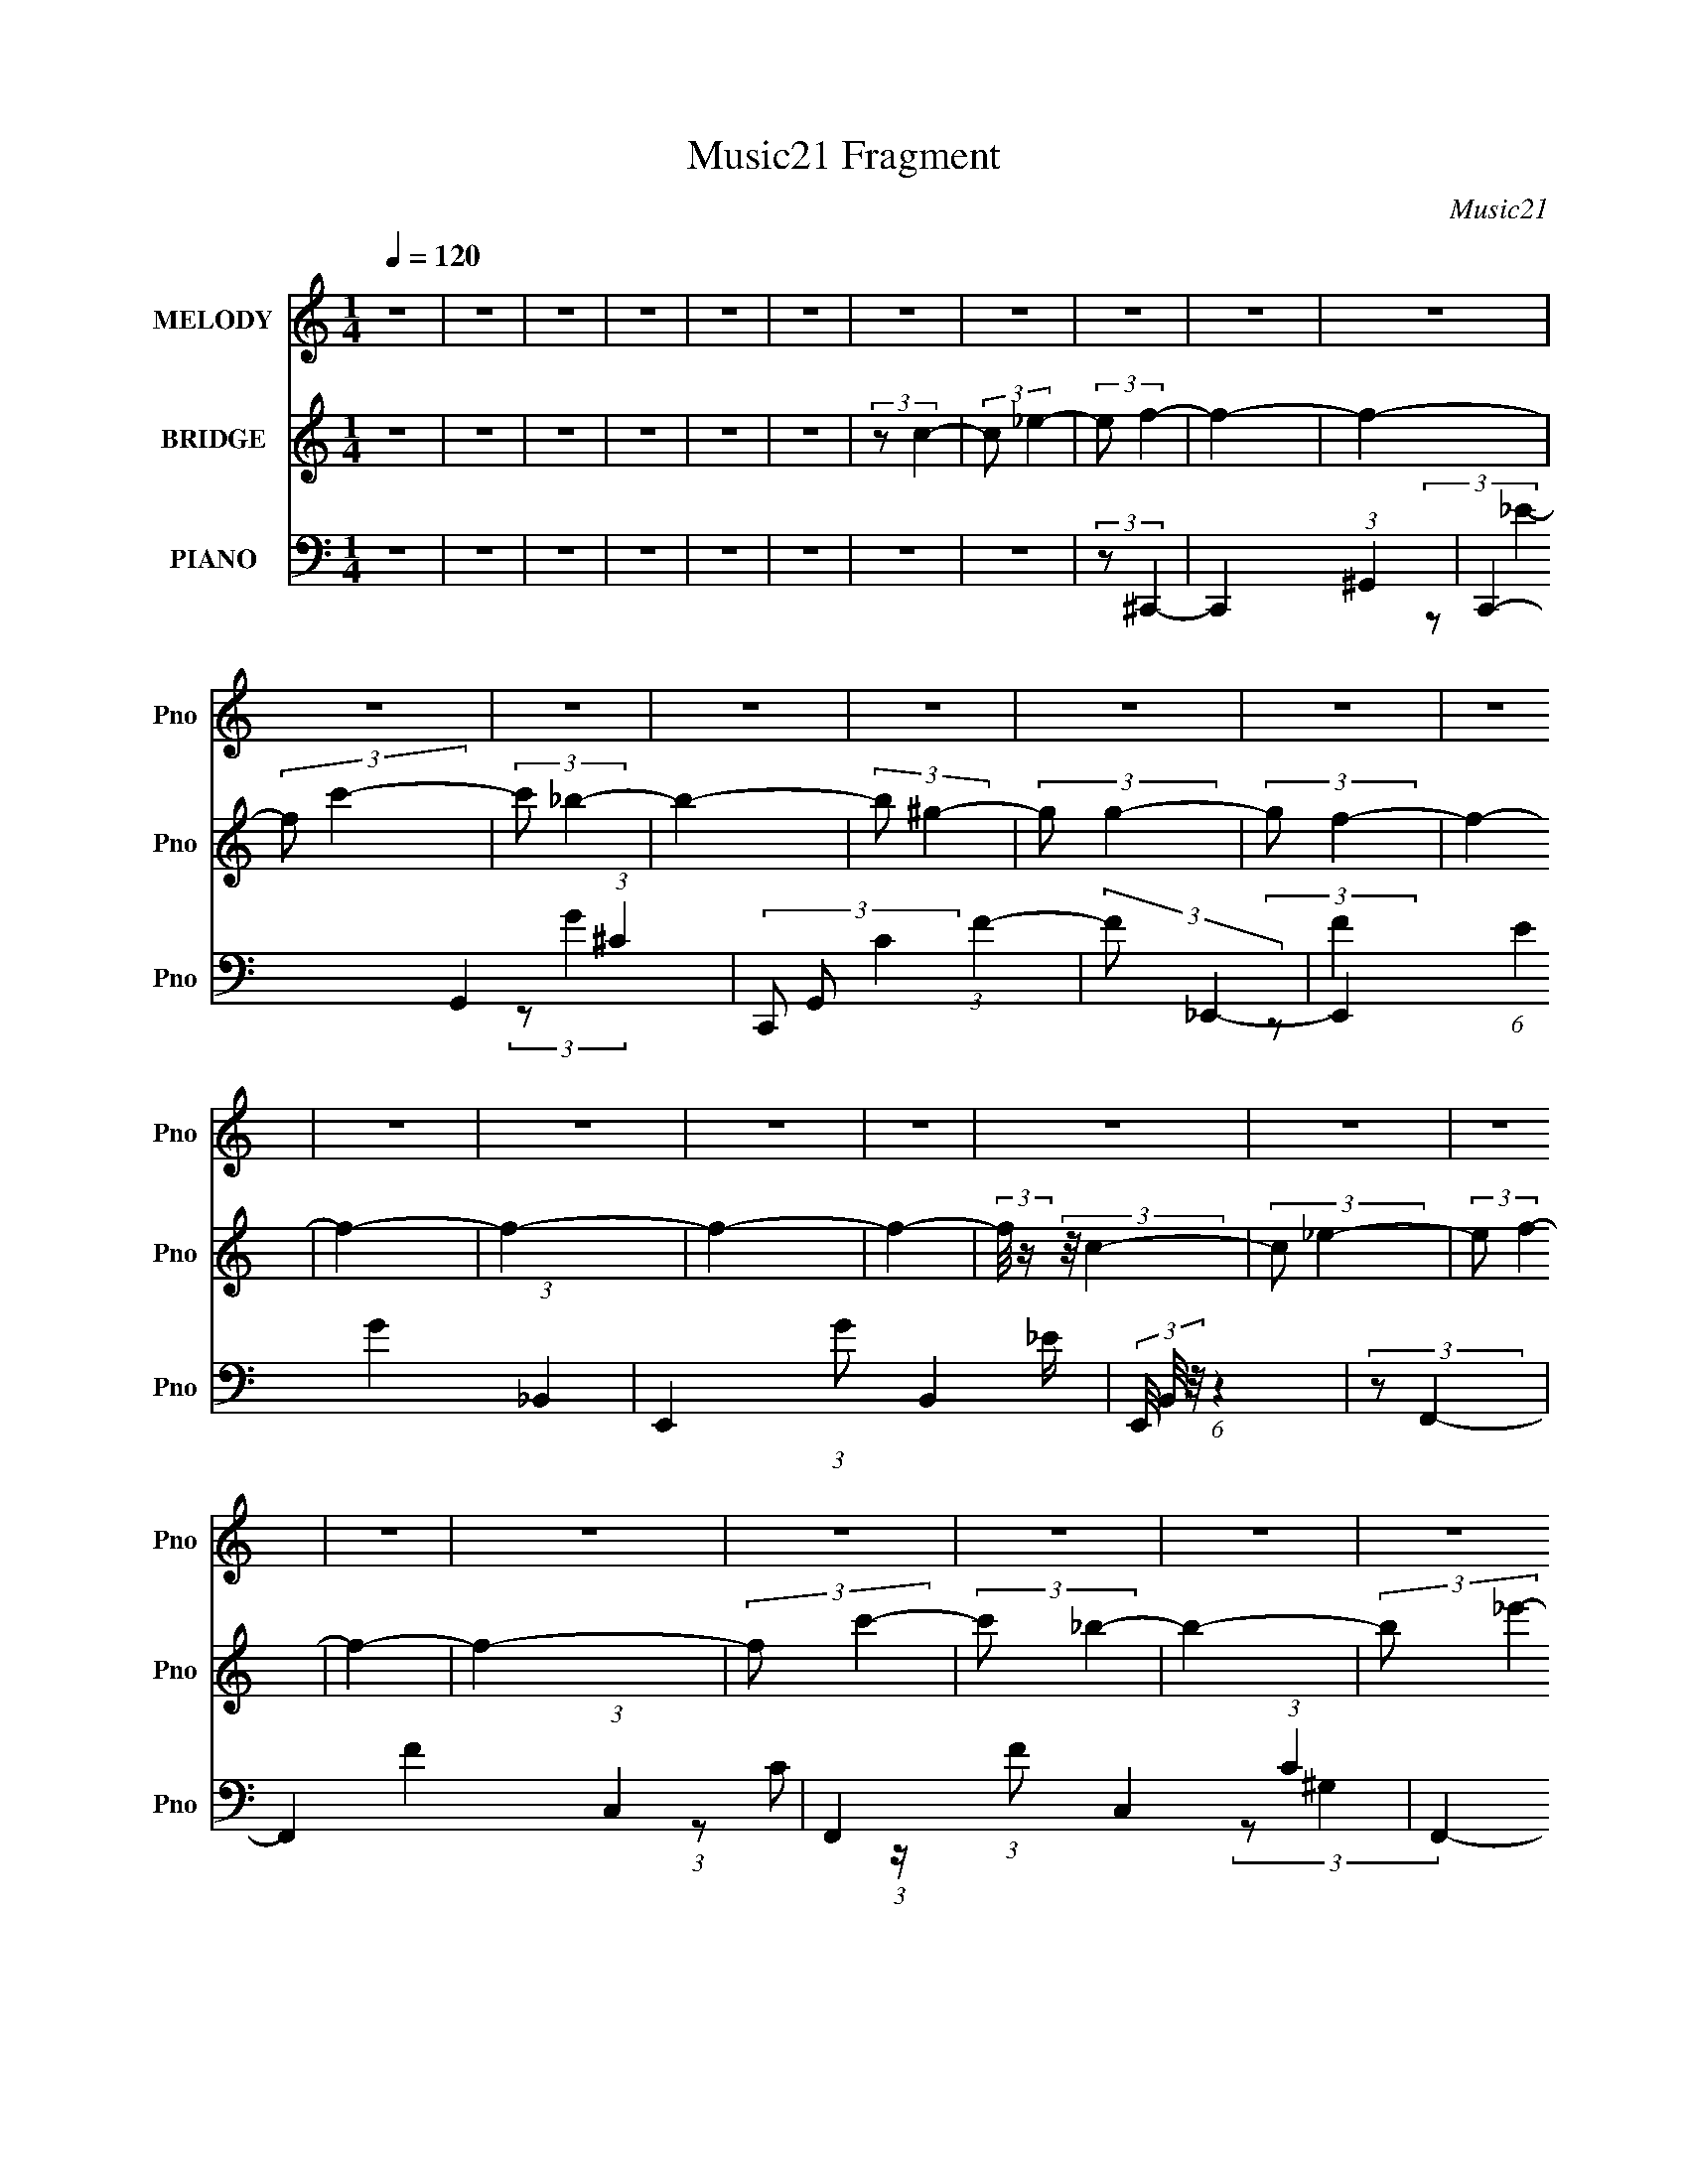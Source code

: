 X:1
T:Music21 Fragment
C:Music21
%%score 1 ( 2 3 4 ) ( 5 6 7 )
L:1/4
Q:1/4=120
M:1/4
I:linebreak $
K:none
V:1 treble nm="MELODY" snm="Pno"
V:2 treble nm="BRIDGE" snm="Pno"
V:3 treble 
V:4 treble 
V:5 bass nm="PIANO" snm="Pno"
V:6 bass 
L:1/8
V:7 bass 
V:1
 z | z | z | z | z | z | z | z | z | z | z | z | z | z | z | z | z | z | z | z | z | z | z | z | %24
 z | z | z | z | z | z | z | z | z | z | z | z | z | z | z | z | z | z | z | z | z | z | z | z | %48
 z | z | z | z | z | z | z | z | z | z | z | z | z | z | z | z | z | z | z | z | z | z | z | z | %72
 (3:2:2z/ F- | F- | (3:2:2F/8 z/4 (3:2:2z/8 C- | C- | (3:2:2C/ ^G- | (12:7:2G G | F/ (3:2:1_E- | %79
 (3:2:2E/ C | (3:2:2_E F- | (3:2:2F/ F- | (3:2:2F/ _E | (3:2:2F G- | (3:2:2G/ F- | F- | F- | %87
 (12:7:2F z/ | (3:2:2z/ _B,- | B,- | (3:2:2B,/8 z/4 (3:2:2z/8 F,- | (6:5:2F, z/4 | (3:2:2z/ ^G,- | %93
 (3:2:2G,/ _B, | C/ (3:2:1_E- | (6:5:2E z/4 | (3:2:2z/ F- | (3:2:2F/8 z/4 (3:2:2z/8 _B,- | %98
 (3:2:2B,/8 z/4 (3:2:2z/8 _B,/ (3:2:1z/ | C/ (3:2:1D- | (3:2:2D/ C- | C- | C- | C- | %104
 (3:2:2C/8 z/4 (3:2:2z/8 F- | F- | (3:2:2F/ C- | C- | (3:2:2C/ ^G- | (3:2:2G/ G | F/ (3:2:1_E- | %111
 (3E/C/ z/ | _E/ (3:2:1F- | (3:2:2F/8 z/4 (3:2:2z/8 F- | (3:2:2F/ _E- | (3:2:2E/ ^G, | %116
 _B,/ (3:2:1C- | (3:2:2C/ _B,- | B,- | B,- | (3:2:2B,/ _B,- | B,- | (3:2:2B,/ F,- | F,- | %124
 (3:2:2F,/ ^G,- | (3:2:2G,/ _B, | C/ (3:2:1_E- | (3:2:2E/ C | _E/ (3:2:1_B,- | %129
 (3:2:2B,/8 z/4 (3:2:2z/8 _B,/ (3:2:1z/ | C/ (3:2:1F,- | (3:2:2F,/ G, | ^G,/ (3:2:1F,- | F,- | %134
 F,- | F,- | (3:2:2F,/8 z/4 (3:2:2z/8 F- | (3:2:2F/ c- | (3:2:2c/8 z/4 (3:2:2z/8 c- | (3c/_B/ z/ | %140
 (3:2:2c _B- | B- | B- | (3:2:2B/ F- | (3:2:2F/ z/4 ^G/- | G- | F/ (3:2:2G/4 _E- | (3:2:2E/ C | %148
 (3:2:2_E F- | F- | F- | F- | (3:2:2F/8 z/4 (3:2:2z/8 F- | (3:2:2F/ _B- | %154
 (3:2:2B/8 z/4 (3:2:2z/8 _B- | (3:2:2B/8 z/4 (3:2:2z/8 F- | (3:2:2F/ ^G- | (3G/G/ z/ | %158
 F/ (3:2:1_E- | (3:2:2E/ F- | (3:2:2F/ _E- | (3:2:2E/ _B,- | %162
 (3:2:2B,/8 z/4 (3:2:2z/8 _B,/ (3:2:1z/ | (3:2:2C/ D- | (3:2:2D/ C- | C- | C- | (6:5:2C z/4 | %168
 (3:2:2z/ F- | (3:2:2F/ c- | (3:2:2c/8 z/4 (3:2:2z/8 c- | (3c/_B/ z/ | c/ (3:2:1_B- | B- | B- | %175
 (3:2:2B/ F- | (3:2:2F/ ^G- | G- | (6:5:2G z/4 | (3:2:2z/ F- | (3:2:2F/ _B- | B- | B- | %183
 (3:2:2B/ z | (3:2:2z/ _E- | (3:2:2E/ F- | (3:2:2F/ _E- | (3:2:2E/ C- | (12:7:2C _B- | %189
 (6:5:2B z/4 | ^G/ (3:2:1_B- | (3:2:2B/ c- | (3:2:2c/ _E- | (3:2:2E/8 z/4 (3:2:2z/8 C- | %194
 (3C/_E/ z/ | F/ (3:2:1G- | (3:2:2G/ F- | F- | F- | F- | (3:2:2F/ z | z | z | z | z | z | z | z | %208
 z | z | z | z | z | z | z | z | z | z | z | z | z | z | z | z | z | z | z | z | z | z | z | z | %232
 z | z | z | z | z | z | z | z | z | z | z | z | z | z | z | z | z | z | z | z | z | z | z | z | %256
 z | z | z | z | z | z | z | z | (3:2:2z/ F- | F- | (3:2:2F/8 z/4 (3:2:2z/8 C- | C- | %268
 (3:2:2C/ ^G- | (12:7:2G G | F/ (3:2:1_E- | (3:2:2E/ C | (3:2:2_E F- | (3:2:2F/ F- | (3:2:2F/ _E | %275
 (3:2:2F G- | (3:2:2G/ F- | F- | F- | (12:7:2F z/ | (3:2:2z/ _B,- | B,- | %282
 (3:2:2B,/8 z/4 (3:2:2z/8 F,- | (6:5:2F, z/4 | (3:2:2z/ ^G,- | (3:2:2G,/ _B, | C/ (3:2:1_E- | %287
 (6:5:2E z/4 | (3:2:2z/ F- | (3:2:2F/8 z/4 (3:2:2z/8 _B,- | %290
 (3:2:2B,/8 z/4 (3:2:2z/8 _B,/ (3:2:1z/ | C/ (3:2:1D- | (3:2:2D/ C- | C- | C- | C- | %296
 (3:2:2C/8 z/4 (3:2:2z/8 F- | F- | (3:2:2F/ C- | C- | (3:2:2C/ ^G- | (3:2:2G/ G | F/ (3:2:1_E- | %303
 (3E/C/ z/ | _E/ (3:2:1F- | (3:2:2F/8 z/4 (3:2:2z/8 F- | (3:2:2F/ _E- | (3:2:2E/ ^G, | %308
 _B,/ (3:2:1C- | (3:2:2C/ _B,- | B,- | B,- | (3:2:2B,/ _B,- | B,- | (3:2:2B,/ F,- | F,- | %316
 (3:2:2F,/ ^G,- | (3:2:2G,/ _B, | C/ (3:2:1_E- | (3:2:2E/ C | _E/ (3:2:1_B,- | %321
 (3:2:2B,/8 z/4 (3:2:2z/8 _B,/ (3:2:1z/ | C/ (3:2:1F,- | (3:2:2F,/ G, | ^G,/ (3:2:1F,- | F,- | %326
 F,- | F,- | (3:2:2F,/8 z/4 (3:2:2z/8 F- | (3:2:2F/ c- | (3:2:2c/8 z/4 (3:2:2z/8 c- | (3c/_B/ z/ | %332
 (3:2:2c _B- | B- | B- | (3:2:2B/ F- | (3:2:2F/ G- | G- | F/ (3:2:2G/8 _E- | (3:2:2E/ C | %340
 (3:2:2_E F- | F- | F- | F- | (3:2:2F/8 z/4 (3:2:2z/8 F- | (3:2:2F/ _B- | %346
 (3:2:2B/8 z/4 (3:2:2z/8 _B- | (3:2:2B/8 z/4 (3:2:2z/8 F- | (3:2:2F/ ^G- | (3G/G/ z/ | %350
 F/ (3:2:1_E- | (3:2:2E/ F- | (3:2:2F/ _E- | (3:2:2E/ _B,- | %354
 (3:2:2B,/8 z/4 (3:2:2z/8 _B,/ (3:2:1z/ | (3:2:2C/ D- | (3:2:2D/ C- | C- | C- | (6:5:2C z/4 | %360
 (3:2:2z/ F- | (3:2:2F/ c- | (3:2:2c/8 z/4 (3:2:2z/8 c- | (3c/_B/ z/ | c/ (3:2:1_B- | B- | B- | %367
 (3:2:2B/ F- | (3:2:2F/ ^G- | G- | (6:5:2G z/4 | (3:2:2z/ F- | (3:2:2F/ _B- | B- | B- | %375
 (3:2:2B/ z | (3:2:2z/ _E- | (3:2:2E/ F- | (3:2:2F/ _E- | (3:2:2E/ C- | (12:7:2C _B- | %381
 (6:5:2B z/4 | ^G/ (3:2:1_B- | (3:2:2B/ c- | (3:2:2c/ _E- | (3:2:2E/8 z/4 (3:2:2z/8 C- | %386
 (3C/_E/ z/ | F/ (3:2:1G- | (3:2:2G/ F- | F- | F- | F- | (3:2:2F/ F- | (3:2:2F/ c- | %394
 (3:2:2c/8 z/4 (3:2:2z/8 c- | (3c/_B/ z/ | (3:2:2c _B- | B- | B- | (3:2:2B/ F- | (3:2:2F/ G- | G- | %402
 F/ (3:2:2G/8 _E- | (3:2:2E/ C | (3:2:2_E F- | F- | F- | F- | (3:2:2F/8 z/4 (3:2:2z/8 F- | %409
 (3:2:2F/ _B- | (3:2:2B/8 z/4 (3:2:2z/8 _B- | (3:2:2B/8 z/4 (3:2:2z/8 F- | (3:2:2F/ ^G- | %413
 (3G/G/ z/ | F/ (3:2:1_E- | (3:2:2E/ F- | (3:2:2F/ _E- | (3:2:2E/ _B,- | %418
 (3:2:2B,/8 z/4 (3:2:2z/8 _B,/ (3:2:1z/ | (3:2:2C/ D- | (3:2:2D/ C- | C- | C- | (6:5:2C z/4 | %424
 (3:2:2z/ F- | (3:2:2F/ c- | (3:2:2c/8 z/4 (3:2:2z/8 c- | (3c/_B/ z/ | c/ (3:2:1_B- | B- | B- | %431
 (3:2:2B/ F- | (3:2:2F/ ^G- | G- | (6:5:2G z/4 | (3:2:2z/ F- | (3:2:2F/ _B- | B- | B- | %439
 (3:2:2B/ z | (3:2:2z/ _E- | (3:2:2E/ F- | (3:2:2F/ _E- | (3:2:2E/ C- | (12:7:2C _B- | %445
 (6:5:2B z/4 | ^G/ (3:2:1_B- | (3:2:2B/ c- | (3:2:2c/ _E- | (3:2:2E/8 z/4 (3:2:2z/8 C- | %450
 (3C/_E/ z/ | F/ (3:2:1G- | (3:2:2G/ F- | F- | F- | F- | (3:2:2F/ _E- | (3:2:2E/ F- | %458
 (3:2:2F/ _E- | (3:2:2E/ C- | (12:7:2C _B- | (6:5:2B z/4 | ^G/ (3:2:1_B- | (3:2:2B/ c- | %464
 (3:2:2c/ _E- | E- | E- | (3:2:2E/ z | z | z | z | z/ _E/- | E/F/- | (6:5:1F G/4- | G- | G- | %476
 F- G/4 | F- | F- | F- | F- | F- | F- | F- | F/4 z3/4 |] %485
V:2
 z | z | z | z | z | z | (3:2:2z/ c- | (3:2:2c/ _e- | (3:2:2e/ f- | f- | f- | (3:2:2f/ c'- | %12
 (3:2:2c'/ _b- | b- | (3:2:2b/ ^g- | (3:2:2g/ g- | (3:2:2g/ f- | f- | f- | f- | f- | f- | %22
 (3:2:2f/8 z/4 (3:2:2z/8 c- | (3:2:2c/ _e- | (3:2:2e/ f- | f- | f- | (3:2:2f/ c'- | (3:2:2c'/ _b- | %29
 b- | (3:2:2b/ _e'- | (3:2:2e'/ _b- | (3:2:2b/ c'- | c'- | c'- | c'- | c'- | c'- | %38
 (3:2:2c'/8 z/4 (3:2:2z/8 c- | (3:2:2c/ _e- | (3:2:2e/ f- | f- | f- | f- | (12:7:2f _b- | b- | %46
 (3:2:2b/ ^g- | (3:2:2g/ g- | (3:2:2g/ f- | f- | f- | f- | f- | f- | (3:2:2f/8 z/4 (3:2:2z/8 c | %55
 f | ^g/ z/ | c'- | c'- | c'- | (3:2:2c'/ _b- | b- | b- | (3b/^g/ z/ | g/ z/ | f- | f- | f- | f- | %69
 (3:2:2f/ c- | (3:2:2c/ _B- | (3:2:2B/ ^G- | (3:2:2G/ F- | F- | F- | F- | (3:2:2F/8 z/4 z3/4 | z | %78
 z | z | z | z | z | z | z | z | (3:2:2z/ f- | (12:7:2f c- | (3:2:2c/ _B- | B- | B- | B- | %92
 (3:2:2B/8 z/4 (3:2:2z/8 _e- | e- | (3:2:2e/ c- | c- | (3:2:2c/8 z/4 (3:2:2z/8 _B- | B- | B- | B- | %100
 (3:2:2B/ c- | c | (3:2:2[f_e]/ c- | (12:7:2c _e- | (3:2:2e/ f- | f- | f- | (6:5:2f z/4 | z | z | %110
 z | z | z | z | z | z | z | (3:2:2z/ _E | (3:2:2F z/ | (3:2:2E/ F | (3:2:2^G z/ | B- | B- | %123
 (3:2:2B z/ | z | z | z | z | z | z | z | z | z | z | (3:2:2c z/ | c/ z/ | f- | f- | f- | f | %140
 (3:2:2z/ [^cf]- | [cf]- | [cf]- | [cf]- | (3:2:1[cf]/f/4 (6:5:1z/ | g- | %146
 (3:2:2g/8 z/4 (3:2:2z/8 [_eg]- | [eg]- | (3:2:2[eg]/8 z/4 (3:2:2z/8 [f^g]- | [fg]- (3:2:1^G- | %150
 [fg]- (12:7:2G G | (24:13:1[fgF]2 | (3:2:2E/ F- | F- | F- | F- | (12:7:2F [f^g]- | [fg]- | [fg]- | %159
 (6:5:2[fg] z/4 | (3:2:2z/ [df]- | [df]- | (3:2:2[df]/ _B | c/ z/ | (3:2:2d/ c- | (3:2:2c/ c | %166
 _B/ z/ | (3:2:2_B z/ | (3:2:2_e z/ | f- | f- | f- | (3:2:2f/ [^cf]- | [cf]- | [cf]- | [cf]- | %176
 (3:2:1[cf]/ f/4 (6:5:1z/ | g- | g- | (6:5:2g z/4 | (3:2:2z/ [g_b]- | [gb]- | [gb]- | %183
 (3:2:2[gb]/ ^g | f/ z/ | e- | e- | e- | (3:2:1e/ (3:2:1^c- | c- f- | c- f- | (6:5:1c f- | %192
 (3:2:2f/ _e- | e- | (3:2:2e/ c- | (12:7:2c _e- | (3:2:2e/ f- | f- | f- | f- | (3:2:1[fc]/ c/6 z/ | %201
 (3:2:2c/ c | _B/ z/ | (3:2:2c/ ^G | _B/ z/ | c- | c- (3:2:1C- | (3c/ C/ [_B,^G]/- (3:2:1[B,G]/ | %208
 (3:2:2[^G,c] z/ | C- | (3:2:1f/ C- (3:2:1f- | C- (6:5:2f _B- | C- (3:2:2B/ c- | C3/4 c- | %214
 c- _E3/4- | c- E | (3C/ c/8 _B,- | (6:5:1[B,c]4 | ^G/ z/ | F/ z/ | F/ z/ | B- | %222
 (3:2:1[B_B,]/ (3:2:1F | [G,^G]/ z/ | (3:2:1[B,_E]/ _E/6 z/ | [CF]- | [CF]- | [CF]- | [CF]- | %229
 [CF]- | (12:7:2[CF] c- | (12:7:2c _e- | (3:2:2e/ f- | f- | (3:2:2f/ c'- | c'- | (3:2:2c'/ _b- | %237
 (3:2:2b/ ^g- | (3:2:2g/ f | (3:2:2[gf]/ _e- | (3:2:2e/ c- | c- | c- | c- | c- | (6:5:2c z/4 | %246
 (3:2:2z/ c- | (3:2:2c/ _e- | (3:2:2e/ f- | f- | (3:2:2f/ c'- | c'- | (3:2:2c'/ _b- | b- | b- | %255
 (3:2:2b/ ^g | g/ z/ | f- | f- | f- | f- | f- (3:2:1C- | f- (3:2:2C/ _B,- | %263
 (6:5:2f B,/ (3:2:1^G,- | (3:2:2G,/ F,- | F,- | F,- | (12:7:2F, z/ | z | z | z | z | z | z | z | %275
 z | z | z | (3:2:2z/ f- | (12:7:2f c- | (3:2:2c/ _B- | B- | B- | B- | %284
 (3:2:2B/8 z/4 (3:2:2z/8 _e- | e- | (3:2:2e/ c- | c- | (3:2:2c/8 z/4 (3:2:2z/8 _B- | B- | B- | B- | %292
 (3:2:2B/ c- | c | (3:2:2[f_e]/ c- | (12:7:2c _e- | (3:2:2e/ f- | f- | f- | (6:5:2f z/4 | z | z | %302
 z | z | z | z | z | z | z | (3:2:2z/ _E | (3:2:2F z/ | (3:2:2E/ F | (3:2:2^G z/ | B- | B- | %315
 (3:2:2B z/ | z | z | z | z | z | z | z | z | z | z | (3:2:2c z/ | c/ z/ | f- | f- | f- | f | %332
 (3:2:2z/ [^cf]- | [cf]- | [cf]- | [cf]- | (3:2:1[cf]/f/4 (6:5:1z/ | g- | %338
 (3:2:2g/8 z/4 (3:2:2z/8 [_eg]- | [eg]- | (3:2:2[eg]/8 z/4 (3:2:2z/8 [f^g]- | [fg]- (3:2:1^G- | %342
 [fg]- (12:7:2G G | (24:13:1[fgF]2 | (3:2:2E/ F- | F- | F- | F- | (12:7:2F [f^g]- | [fg]- | [fg]- | %351
 (6:5:2[fg] z/4 | (3:2:2z/ [df]- | [df]- | (3:2:2[df]/ _B | c/ z/ | (3:2:2d/ c- | (3:2:2c/ c | %358
 _B/ z/ | (3:2:2_B z/ | (3:2:2_e z/ | f- | f- | f- | (3:2:2f/ [^cf]- | [cf]- | [cf]- | [cf]- | %368
 (3:2:1[cf]/ f/4 (6:5:1z/ | g- | g- | (6:5:2g z/4 | (3:2:2z/ [g_b]- | [gb]- | [gb]- | %375
 (3:2:2[gb]/ ^g | f/ z/ | e- | e- | e- | (3:2:1e/ (3:2:1^c- | c- f- | c- f- | (6:5:1c f- | %384
 (3:2:2f/ _e- | e- | (3:2:2e/ c- | (12:7:2c _e- | (3:2:2e/ f- | (6:5:2f z/4 | (3:2:2c z/ | c/ z/ | %392
 f- | f- | f- | f | (3:2:2z/ [^cf]- | [cf]- | [cf]- | [cf]- | (3:2:1[cf]/f/4 (6:5:1z/ | g- | %402
 (3:2:2g/8 z/4 (3:2:2z/8 [_eg]- | [eg]- | (3:2:2[eg]/8 z/4 (3:2:2z/8 [f^g]- | [fg]- (3:2:1^G- | %406
 [fg]- (12:7:2G G | (24:13:1[fgF]2 | (3:2:2E/ F- | F- | F- | F- | (12:7:2F [f^g]- | [fg]- | [fg]- | %415
 (6:5:2[fg] z/4 | (3:2:2z/ [df]- | [df]- | (3:2:2[df]/ _B | c/ z/ | (3:2:2d/ c- | (3:2:2c/ c | %422
 _B/ z/ | (3:2:2_B z/ | (3:2:2_e z/ | f- | f- | f- | (3:2:2f/ [^cf]- | [cf]- | [cf]- | [cf]- | %432
 (3:2:1[cf]/ f/4 (6:5:1z/ | g- | g- | (6:5:2g z/4 | (3:2:2z/ [g_b]- | [gb]- | [gb]- | %439
 (3:2:2[gb]/ ^g | f/ z/ | e- | e- | e- | (3:2:1e/ (3:2:1^c- | c- f- | c- f- | (6:5:1c f- | %448
 (3:2:2f/ _e- | e- | (3:2:2e/ c- | (12:7:2c _e- | (3:2:2e/ f- | f- | f- | f- | (3:2:2f/ _e- | e- | %458
 e- | e- | (3:2:1e/ (3:2:1^c- | c- f- | c- f- | (6:5:1c f- | (3:2:2f/ _e- | e- | (3:2:2e/ c- | %467
 (12:7:2c _e- | (3:2:2e/ f- | f- | f- | f- | (3:2:2f/ z |] %473
V:3
 x | x | x | x | x | x | x | x | x | x | x | x | x | x | x | x | x | x | x | x | x | x | x | x | %24
 x | x | x | x | x | x | x | x | x | x | x | x | x | x | x | x | x | x | x | x | x5/4 | x | x | x | %48
 x | x | x | x | x | x | x | x | (3:2:2z/ c'- | x | x | x | x | x | x | x | (3:2:2z/ f- | x | x | %67
 x | x | x | x | x | x | x | x | x | x | x | x | x | x | x | x | x | x | x | x | x5/4 | x | x | x | %91
 x | x | x | x | x | x | x | x | x | x | x | x | x5/4 | x | x | x | x | x | x | x | x | x | x | x | %115
 x | x | x | (3:2:2z/ _E- | x | (3:2:2z/ _B- | x | x | x | x | x | x | x | x | x | x | x | x | x | %134
 (3:2:2z/ _B | (3:2:2z/ _e | x | x | x | x | x | x | x | x | (3:2:2z/ ^g- | x | x | x | x | x5/3 | %150
 x9/4 | (3:2:2z/ _E- x/12 | x | x | x | x | x5/4 | x | x | x | x | x | x | (3:2:2z/ d- | x | x | %166
 (3:2:2z/ c | (3:2:2z/ c | (3:2:2z/ f- | x | x | x | x | x | x | x | (3:2:2z/ ^g- | x | x | x | x | %181
 x | x | x | (3:2:2z/ _e- | x | x | x | (3:2:2z/ f- | x2 | x2 | x11/6 | x | x | x | x5/4 | x | x | %198
 x | x | (3z/ f/ z/ | x | (3:2:2z/ c- | x | (3:2:2z/ c- | x | x5/3 | x4/3 | (3:2:2z/ [_B,f] | %209
 (3^G/G/ z/ | x2 | x5/2 | x2 | x7/4 | x7/4 | x2 | x13/12 | (3:2:2z/ _B x7/3 | (3:2:2z/ _E | %219
 (3z/ ^G/ z/ | (3:2:2z/ _B- | x | z/4 ^G,3/4- | (3:2:2z/ _B,- | (3:2:2z/ [CF]- | x | x | x | x | %229
 x | x5/4 | x5/4 | x | x | x | x | x | x | x | x | x | x | x | x | x | x | x | x | x | x | x | x | %252
 x | x | x | x | (3:2:2z/ f- | x | x | x | x | x5/3 | x2 | x11/6 | x | x | x | x | x | x | x | x | %272
 x | x | x | x | x | x | x | x5/4 | x | x | x | x | x | x | x | x | x | x | x | x | x | x | x | %295
 x5/4 | x | x | x | x | x | x | x | x | x | x | x | x | x | x | (3:2:2z/ _E- | x | (3:2:2z/ _B- | %313
 x | x | x | x | x | x | x | x | x | x | x | x | x | (3:2:2z/ _B | (3:2:2z/ _e | x | x | x | x | %332
 x | x | x | x | (3:2:2z/ ^g- | x | x | x | x | x5/3 | x9/4 | (3:2:2z/ _E- x/12 | x | x | x | x | %348
 x5/4 | x | x | x | x | x | x | (3:2:2z/ d- | x | x | (3:2:2z/ c | (3:2:2z/ c | (3:2:2z/ f- | x | %362
 x | x | x | x | x | x | (3:2:2z/ ^g- | x | x | x | x | x | x | x | (3:2:2z/ _e- | x | x | x | %380
 (3:2:2z/ f- | x2 | x2 | x11/6 | x | x | x | x5/4 | x | x | (3:2:2z/ _B | (3:2:2z/ _e | x | x | x | %395
 x | x | x | x | x | (3:2:2z/ ^g- | x | x | x | x | x5/3 | x9/4 | (3:2:2z/ _E- x/12 | x | x | x | %411
 x | x5/4 | x | x | x | x | x | x | (3:2:2z/ d- | x | x | (3:2:2z/ c | (3:2:2z/ c | (3:2:2z/ f- | %425
 x | x | x | x | x | x | x | (3:2:2z/ ^g- | x | x | x | x | x | x | x | (3:2:2z/ _e- | x | x | x | %444
 (3:2:2z/ f- | x2 | x2 | x11/6 | x | x | x | x5/4 | x | x | x | x | x | x | x | x | (3:2:2z/ f- | %461
 x2 | x2 | x11/6 | x | x | x | x5/4 | x | x | x | x | x |] %473
V:4
 x | x | x | x | x | x | x | x | x | x | x | x | x | x | x | x | x | x | x | x | x | x | x | x | %24
 x | x | x | x | x | x | x | x | x | x | x | x | x | x | x | x | x | x | x | x | x5/4 | x | x | x | %48
 x | x | x | x | x | x | x | x | x | x | x | x | x | x | x | x | x | x | x | x | x | x | x | x | %72
 x | x | x | x | x | x | x | x | x | x | x | x | x | x | x | x5/4 | x | x | x | x | x | x | x | x | %96
 x | x | x | x | x | x | x | x5/4 | x | x | x | x | x | x | x | x | x | x | x | x | x | x | x | x | %120
 x | x | x | x | x | x | x | x | x | x | x | x | x | x | x | x | x | x | x | x | x | x | x | x | %144
 x | x | x | x | x | x5/3 | x9/4 | x13/12 | x | x | x | x | x5/4 | x | x | x | x | x | x | x | x | %165
 x | x | x | x | x | x | x | x | x | x | x | x | x | x | x | x | x | x | x | x | x | x | x | x | %189
 x2 | x2 | x11/6 | x | x | x | x5/4 | x | x | x | x | x | x | x | x | x | x | x5/3 | x4/3 | x | x | %210
 x2 | x5/2 | x2 | x7/4 | x7/4 | x2 | x13/12 | x10/3 | x | x | x | x | x | (3z/ F/ z/ | x | x | x | %227
 x | x | x | x5/4 | x5/4 | x | x | x | x | x | x | x | x | x | x | x | x | x | x | x | x | x | x | %250
 x | x | x | x | x | x | x | x | x | x | x | x5/3 | x2 | x11/6 | x | x | x | x | x | x | x | x | %272
 x | x | x | x | x | x | x | x5/4 | x | x | x | x | x | x | x | x | x | x | x | x | x | x | x | %295
 x5/4 | x | x | x | x | x | x | x | x | x | x | x | x | x | x | x | x | x | x | x | x | x | x | x | %319
 x | x | x | x | x | x | x | x | x | x | x | x | x | x | x | x | x | x | x | x | x | x | x5/3 | %342
 x9/4 | x13/12 | x | x | x | x | x5/4 | x | x | x | x | x | x | x | x | x | x | x | x | x | x | x | %364
 x | x | x | x | x | x | x | x | x | x | x | x | x | x | x | x | x | x2 | x2 | x11/6 | x | x | x | %387
 x5/4 | x | x | x | x | x | x | x | x | x | x | x | x | x | x | x | x | x | x5/3 | x9/4 | x13/12 | %408
 x | x | x | x | x5/4 | x | x | x | x | x | x | x | x | x | x | x | x | x | x | x | x | x | x | x | %432
 x | x | x | x | x | x | x | x | x | x | x | x | x | x2 | x2 | x11/6 | x | x | x | x5/4 | x | x | %454
 x | x | x | x | x | x | x | x2 | x2 | x11/6 | x | x | x | x5/4 | x | x | x | x | x |] %473
V:5
 z | z | z | z | z | z | z | z | (3:2:2z/ ^C,,- | C,,- (3:2:1^G,,- | C,,- G,,- (3:2:1^C- | %11
 (3C,,/ G,,/ C (3:2:1F- | (3:2:2F/ _E,,- | E,,- (6:5:1E G- (3:2:1_B,,- | E,,- (3:2:1G/ B,,- _E/4 | %15
 (3E,,/8 B,,/8 z/8 (6:5:1z | (3:2:2z/ F,,- | F,,- F- (3:2:1C,- | F,,- (3:2:1F/ C,- (3:2:1C- | %19
 F,,- C,- (3:2:2C/ ^G,- | F,,- C,- (3:2:2G,/8 [^G,F]- | F,,- C,- (6:5:1[G,F] | %22
 (24:13:1[F,,^G,-]2 C, | (3:2:2G,/ z | (3:2:1z/ ^C,,/4 (6:5:1z/ | (3:2:2G,/8 C (3:2:1^C,- | %26
 C,- (3:2:1^G,- | (3:2:2[C,^C] G, | (3:2:1[F^C]/ (3:2:1_E,- | E,- G- (3:2:1_B,- | %30
 (3:2:4E, G/ B, _E- | (3:2:2E/ z | (3:2:2z/ F,,- | F,,- C- (3:2:1C,- | %34
 F,,- (3:2:1C/ C,- (3:2:1F,- | F,,- C,- F,- (3:2:1C- | F,,- C,- (3:2:1F, C- (3:2:1F- | %37
 F,,- (3:2:1C,/8 C (3:2:2F F,- | (3:2:2[F,,F,]2 F,/8 | (3:2:1[CC,]/ C,/6 z/ | (3:2:2z/ ^C,- | %41
 [C,^F,^C-]3 | (3:2:1[C^G,]/ ^G,/6 z/ | (3:2:1[F^G,]/ (3:2:2^G,/ z/ | (3:2:1[C^G,]/ ^G,/6 z/ | %45
 (6:5:1[E,_B,]4 | (3:2:2_B, z/ | (3:2:1[G_B,]/ (3:2:2_B,/ z/ | (12:7:1[E_B,] x5/12 | [F,C]3 | %50
 (12:7:1[FC] x5/12 | (3:2:1[GC]/ (3:2:2C/ z/ | [FC] | (48:37:1[F,C]4 | (3C/C/ z/ | %55
 (3:2:1[GC]/ C/6 z/ | (3:2:1[FC]/8 C5/12 z/ | (12:11:1[C,^G,]2 | ^G,/ z/ | (3:2:2^G, z/ | %60
 (3:2:1[C^G,]/8 ^G,5/12 z/ | (48:25:1[E,_B,]4 | (3:2:2_B, z/ | (3:2:1[G_B,]/ _B,/6 z/ | %64
 (3:2:1[E_B,]/ _B,/6 z/ | [F,,C]3 | (3:2:1[FC]/ C/6 z/ | (3:2:1[GC]/ C/6 z/ | (24:13:1[FC]2 | %69
 F,,- (3:2:1C,- | (3:2:2[F,,F,-]2 C,2 | F,- G,- | F,- (3:2:2G, F,,- | F,- F,,- (3:2:1C,- | %74
 (3:2:1F,/ F,,- C,- (3:2:1C- | (6:5:1F,, C,- (12:7:2C F,- | (3:2:1C,/8 F,- (3:2:1F,,- | %77
 F,- F,,- (3:2:1C,- | F,- F,,- C,- (3:2:1F- | (3:2:4F,/ F,,/8 C,/8 F/ C/4 (6:5:1z/ | %80
 (3:2:2z/ [^C,^C]- | [C,C]- (3:2:1^G,- | (3[C,C]/ G,/ [_E,_E]/- (3:2:1[E,E]/- | (3:2:2[E,E]/ _B,- | %84
 (12:7:2B, F,,- | F,,- F- (3:2:1C,- | F,,- (3:2:1F/ C,- (3:2:1^G- | (3F,,/ C,/ G/ (3:2:1G- | %88
 (3:2:1G/ (3:2:1_B,,- | B,,- F- (3:2:1F,- | B,,- (3:2:1F/ F,- (3:2:1^C- | (3:2:4B,,/ F,/ C/8 z | %92
 (3:2:2z/ ^G,,- | G,,- (3:2:1G,/ C- (3:2:1_E,- | (6:5:2G,, C/ E,- ^G,/ | (3:2:2E,/8 z/4 z3/4 | %96
 (3:2:2z/ _B,,- | B,,- (12:7:1B, D- (3:2:1F,- | B,,- (3:2:1D/8 F,- (3:2:1D/ | %99
 (3:2:1[B,,_B,]/ [_B,F,]/6 (12:7:1F,5/7 x/12 | (3:2:2z/ C,- | C,- (6:5:2[CE] G,- | C,- (3:2:2G, G | %103
 (3:2:1[C,C]/8 (3:2:2C7/8 z/ | (3:2:2z/ F,,- | F,,- C- F- (3:2:1C,- | %106
 F,,- (3:2:2C/8 F/ C,- (3:2:1^G- | [F,,C] C, (3:2:1G/ | (3:2:1[FC]2 | (48:25:1[F,,C,-]4 | %110
 [C,-F] C,/4 | (3:2:1[GC]/ (3:2:2C/ z/ | (3:2:2z/ [^C,^C]- | (12:7:2[C,C] ^G,- | (12:7:2G, ^C- | %115
 (12:7:2C z/ | (3:2:2z/ _E,,- | E,,- (6:5:2E _B,,- | (3:2:1[E,,_B,] [_B,B,,]/12 (12:7:1B,,6/7 | %119
 _E/ z/ | (3:2:2z/ _B,,- | B,,- (6:5:2[B,C] F,- | B,,- (3:2:2F, ^C- | (6:5:2B,, C (3:2:1F, | %124
 (3:2:2_B,/ ^G,,- | G,,- [G,C] (3:2:1_E,- | G,,- E,- (3:2:1[^G,C_E]- | %127
 (3:2:2G,,/8 E,/ (3:2:2[G,CE]/8 z | (3:2:2z/ [_B,,^C]- | (12:7:2[B,,C] B,/ F,/ (3:2:1z/4 | %130
 (3:2:2z/ C,- | C,- (12:7:1[CE] | (3:2:1C,/8 x/4 (3:2:1F,,- | F,,- [CF] (3:2:1C,- | %134
 F,,- C,- (3:2:1^G- | (6:5:2F,, C, (3:2:2G C- | (3:2:1C/8 x/4 (3:2:1F,,- | %137
 F,,- (3:2:2C/ F (3:2:1C,- | (24:13:1[F,,C]2 C, | (3:2:2C z/ | ^G | (12:7:1[B,,F,-]4 | %142
 (3:2:1[F,^C] x/3 | (3:2:1[FF,]/ F,/6 z/ | (3:2:2z/ ^C,- | (3:2:1[C,^G,]/ (3:2:2^G,/ z/ | %146
 (3:2:2z/ C,- | [C,G,] | _E/ z/ | (48:25:1[F,C]4 | C/ (3:2:1F/ z/ | C/ z/ | (3:2:2C/ _B,,- | %153
 (12:7:2[B,,F,-]4 C/ | (3:2:1[B,^C]/8 (3:2:1[^CF,-]7/8 F,5/12- F,/4 | ^C/ z/ | (3:2:2^C/ ^C,- | %157
 (48:25:1[C,^G,]4 | (3:2:1[C^G,]/ (3:2:2^G,/ z/ | (3:2:1[F^G,]/ (3:2:2^G,/ z/ | (3:2:2z/ _B,,- | %161
 (12:7:1[B,,F,-]4 | (6:5:2[F,D]2 B,/ | (3:2:2F z/ | (3:2:2z/ C,- | [C,G,-]2 (3:2:1E/ | %166
 [G,C]3/4 (3:2:1G/ | (3:2:1[cE]/8 (3:2:2E7/8 z/ | (3:2:1C/8 x/4 (3:2:1F,,- | [F,,C,-]2 (3:2:1F/ | %170
 [C,F] (3:2:1C/ | F/ z/ | (3:2:2z/ _B,,- | (12:7:2[B,,F,-]4 F | (6:5:2[F,^C]2 B,/8 | (3:2:2_B, z/ | %176
 (3:2:2z/ ^C,- | (12:7:2[C,^G,-]4 F/ | [G,F]3/4 x/4 | (3:2:1[G^G,]/ (3:2:2^G,/ z/ | %180
 (3:2:2z/ _E,,- | (12:11:2[E,,_B,,-]2 E/ | [B,,_E] (3:2:1B,/8 | (3:2:1[G_E]/8 _E5/12 z/ | %184
 (3:2:2z/ C,- | [C,G,-]2 (3:2:1E/ | [G,_E]3/4 x/4 | _E/ z/ | (3:2:2z/ _B,,- | (12:7:2[B,,F,-]4 C/ | %190
 (6:5:1[F,^C]2 | (3:2:2^C z/ | (3:2:2z/ C,- | (48:31:2[C,G,-]4 E/ | %194
 (3:2:1[C_E]/8 (3:2:1[_EG,-]7/8 G,5/12- G,/4 | _E/ z/ | (3:2:1C/8 x/4 (3:2:1F,- | F,- F- (3:2:1C- | %198
 F,- (3F/ C/ ^G/- (3:2:1G/- | (12:7:1F, G- (3:2:1C- | (3:2:2G/ [CF,-]/8 (3:2:1F,7/8- | %201
 F,- F- (3:2:1C- | F,- (3F/ C/ ^G/- (3:2:1G/- | (6:5:2[F,C] G | (3:2:2z/ F,- | F,- (3:2:1C- | %206
 F,- (12:7:2C ^G- | (3F,/ G z/ | (3:2:2z/ ^C,,- | C,,- (12:7:1C F- (3:2:1^G,,- | %210
 C,,- (3:2:1F/ G,,- (3:2:1^G- | (6:5:2C,, G,, (3:2:2G/ ^C- | (3:2:1C/8 x/4 (3:2:1^C,,- | %213
 C,,- [CF]- (3:2:1^G,,- | C,,- (3:2:1[CF]/ G,,- (3:2:1^G- | (3[C,,^C]/ [^CG,,]/ G/ | %216
 (3:2:2z/ _E,,- | E,,- E (3:2:1_B,,- | E,,- B,,- (3:2:1_E- | (6:5:1E,, B,, (3:2:2E/ _B,- | %220
 (12:7:1[B,_E,,-] (3:2:1_E,,5/8- | E,,- G- (3:2:1_B,,- | E,,- (3:2:1G/ B,,- (3:2:1_E | %223
 (3:2:1[E,,_B,]/ [_B,B,,]/6 (3:2:2B,,/4 E/- | (3:2:1E/ (3:2:1F,,- | F,,- [CF]- (3:2:1C,- | %226
 F,,- (3:2:1[CF]/ C, (3:2:1^G- | (3:2:2F,,/8 G/ C/ (3:2:1z/4 | (3:2:2z/ F,,- | F,,- (3:2:2F/ C,- | %230
 [F,,F,] (6:5:1C, | C/ z/ | (3:2:2z/ ^C,- | [C,^G,]2 | ^G,/ z/ | (3:2:1[F^G,]/8 (3:2:2^G,7/8 z/ | %236
 (3:2:1[C^G,]/ ^G,/6 z/ | (48:25:1[E,_B,]4 | _B,3/4 z/4 | (3:2:1[G_B,]/ _B,/6 z/ | _B,/ z/ | %241
 [F,,C,-]3 (3:2:1F/ | (3:2:1[CF]/ [FC,-]/6 C,11/6- C,/4 | (3:2:1[GC]/ (3:2:2C/ z/ | %244
 (3:2:1[FC]/8 C2/3 z/4 | (12:7:2[F,,C,-]4 G | [C,F]3/2 (3:2:1C/ | (3:2:1[GF]/8 (3:2:2F7/8 z/ | %248
 (3:2:2z/ ^C,- | ^G,- C,- | (3:2:2[G,F] C,2 | (12:7:1[G^G,-] ^G,5/12- | [G,F]/4 F/4 z/ | %253
 (6:5:2[E,_B,-]2 G/ | (3:2:1[B,G-] [G-E]/3 | [G_B,]/ (3:2:1G,/8 x5/12 | G/ z/ | (96:79:1[F,,C,-]8 | %258
 (24:17:1[C,^G,]8 | F,3/4 z/4 | (3:2:1[CF-]/8 F11/12- | [FC-]/4 [C-F,]3/4 | C (6:5:1F | z | %264
 (3:2:2z/ F,,- | F,,- (3:2:1C,- | F,,- C,- (3:2:1C- | (6:5:1F,, C,- (12:7:2C F,- | %268
 (3:2:1C,/8 F,- (3:2:1F,,- | F,- F,,- (3:2:1C,- | F,- F,,- C,- (3:2:1F- | %271
 (3:2:4F,/ F,,/8 C,/8 F/ C/4 (6:5:1z/ | (3:2:2z/ [^C,^C]- | [C,C]- (3:2:1^G,- | %274
 (3[C,C]/ G,/ [_E,_E]/- (3:2:1[E,E]/- | (3:2:2[E,E]/ _B,- | (12:7:2B, F,,- | F,,- F- (3:2:1C,- | %278
 F,,- (3:2:1F/ C,- (3:2:1^G- | (3F,,/ C,/ G/ (3:2:1G- | (3:2:1G/ (3:2:1_B,,- | B,,- F- (3:2:1F,- | %282
 B,,- (3:2:1F/ F,- (3:2:1^C- | (3:2:4B,,/ F,/ C/8 z | (3:2:2z/ ^G,,- | %285
 G,,- (3:2:1G,/ C- (3:2:1_E,- | (6:5:2G,, C/ E,- ^G,/ | (3:2:2E,/8 z/4 z3/4 | (3:2:2z/ _B,,- | %289
 B,,- (12:7:1B, D- (3:2:1F,- | B,,- (3:2:1D/8 F,- (3:2:1D/ | %291
 (3:2:1[B,,_B,]/ [_B,F,]/6 (12:7:1F,5/7 x/12 | (3:2:2z/ C,- | C,- (6:5:2[CE] G,- | C,- (3:2:2G, G | %295
 (3:2:1[C,C]/8 (3:2:2C7/8 z/ | (3:2:2z/ F,,- | F,,- C- F- (3:2:1C,- | %298
 F,,- (3:2:2C/8 F/ C,- (3:2:1^G- | [F,,C] C, (3:2:1G/ | (3:2:1[FC]2 | (48:25:1[F,,C,-]4 | %302
 [C,-F] C,/4 | (3:2:1[GC]/ (3:2:2C/ z/ | (3:2:2z/ [^C,^C]- | (12:7:2[C,C] ^G,- | (12:7:2G, ^C- | %307
 (12:7:2C z/ | (3:2:2z/ _E,,- | E,,- (6:5:2E _B,,- | (3:2:1[E,,_B,] [_B,B,,]/12 (12:7:1B,,6/7 | %311
 _E/ z/ | (3:2:2z/ _B,,- | B,,- (6:5:2[B,C] F,- | B,,- (3:2:2F, ^C- | (6:5:2B,, C (3:2:1F, | %316
 (3:2:2_B,/ ^G,,- | G,,- [G,C] (3:2:1_E,- | G,,- E,- (3:2:1[^G,C_E]- | %319
 (3:2:2G,,/8 E,/ (3:2:2[G,CE]/8 z | (3:2:2z/ [_B,,^C]- | (12:7:2[B,,C] B,/ (6:5:1z/ | %322
 (3:2:2z/ C,- | C,- (12:7:1[CE] | (3:2:1C,/8 x/4 (3:2:1F,,- | F,,- [CF] (3:2:1C,- | %326
 F,,- C,- (3:2:1^G- | (6:5:2F,, C, (3:2:2G C- | (3:2:1C/8 x/4 (3:2:1F,,- | %329
 F,,- (3:2:2C/ F (3:2:1C,- | (24:13:1[F,,C]2 C, | (3:2:2C z/ | ^G | (12:7:1[B,,F,-]4 | %334
 (3:2:1[F,^C] x/3 | (3:2:1[FF,]/ F,/6 z/ | (3:2:2z/ ^C,- | (3:2:1[C,^G,]/ (3:2:2^G,/ z/ | %338
 (3:2:2z/ C,- | [C,G,] | _E/ z/ | (48:25:1[F,C]4 | C/ (3:2:1F/ z/ | C/ z/ | (3:2:2C/ _B,,- | %345
 (12:7:2[B,,F,-]4 C/ | (3:2:1[B,^C]/8 (3:2:1[^CF,-]7/8 F,5/12- F,/4 | ^C/ z/ | (3:2:2^C/ ^C,- | %349
 (48:25:1[C,^G,]4 | (3:2:1[C^G,]/ (3:2:2^G,/ z/ | (3:2:1[F^G,]/ (3:2:2^G,/ z/ | (3:2:2z/ _B,,- | %353
 (12:7:1[B,,F,-]4 | (6:5:2[F,D]2 B,/ | (3:2:2F z/ | (3:2:2z/ C,- | [C,G,-]2 (3:2:1E/ | %358
 [G,C]3/4 (3:2:1G/ | (3:2:1[cE]/8 (3:2:2E7/8 z/ | (3:2:1C/8 x/4 (3:2:1F,,- | [F,,C,-]2 (3:2:1F/ | %362
 [C,F] (3:2:1C/ | F/ z/ | (3:2:2z/ _B,,- | (12:7:2[B,,F,-]4 F | (6:5:2[F,^C]2 B,/8 | (3:2:2_B, z/ | %368
 (3:2:2z/ ^C,- | (12:7:2[C,^G,-]4 F/ | [G,F]3/4 x/4 | (3:2:1[G^G,]/ (3:2:2^G,/ z/ | %372
 (3:2:2z/ _E,,- | (12:11:2[E,,_B,,-]2 E/ | [B,,_E] (3:2:1B,/8 | (3:2:1[G_E]/8 _E5/12 z/ | %376
 (3:2:2z/ C,- | [C,G,-]2 (3:2:1E/ | [G,_E]3/4 x/4 | _E/ z/ | (3:2:2z/ _B,,- | (12:7:2[B,,F,-]4 C/ | %382
 (6:5:1[F,^C]2 | (3:2:2^C z/ | (3:2:2z/ C,- | (48:31:2[C,G,-]4 E/ | %386
 (3:2:1[C_E]/8 (3:2:1[_EG,-]7/8 G,5/12- G,/4 | _E/ z/ | (3:2:1C/8 x/4 (3:2:1F,- | F,- F- (3:2:1C- | %390
 F,- (3F/ C/ ^G/- (3:2:1G/- | (12:7:1F, G- (3:2:1C- | (3:2:2G/ [CF,,-]/8 (3:2:1F,,7/8- | %393
 F,,- (3:2:2C/ F (3:2:1C,- | (24:13:1[F,,C]2 C, | (3:2:2C z/ | ^G | (12:7:1[B,,F,-]4 | %398
 (3:2:1[F,^C] x/3 | (3:2:1[FF,]/ F,/6 z/ | (3:2:2z/ ^C,- | (3:2:1[C,^G,]/ (3:2:2^G,/ z/ | %402
 (3:2:2z/ C,- | [C,G,] | _E/ z/ | (48:25:1[F,C]4 | (3:2:1[FC]/ C/6 z/ | (3:2:1[GC]/ (3:2:2C/ z/ | %408
 (3:2:2C/ _B,,- | (12:7:2[B,,F,-]4 C/ | (3:2:1[B,^C]/8 (3:2:1[^CF,-]7/8 F,5/12- F,/4 | ^C/ z/ | %412
 (3:2:2^C/ ^C,- | (48:25:1[C,^G,]4 | (3:2:1[C^G,]/ (3:2:2^G,/ z/ | (3:2:1[F^G,]/ (3:2:2^G,/ z/ | %416
 (3:2:2z/ _B,,- | (12:7:2[B,,F,-]4 D/ | (6:5:2[F,D]2 B,/ | (3:2:2F z/ | (3:2:2z/ C,- | %421
 [C,G,-]2 (3:2:1E/ | [G,C]3/4 (3:2:1G/ | (3:2:1[cE]/8 (3:2:2E7/8 z/ | (3:2:1C/8 x/4 (3:2:1F,,- | %425
 [F,,C,-]2 (3:2:1F/ | [C,F] (3:2:1C/ | F/ z/ | (3:2:2z/ _B,,- | (12:7:2[B,,F,-]4 F | %430
 (6:5:2[F,^C]2 B,/8 | (3:2:2_B, z/ | (3:2:2z/ ^C,- | (12:7:2[C,^G,-]4 F/ | [G,F]3/4 x/4 | %435
 (3:2:1[G^G,]/ (3:2:2^G,/ z/ | (3:2:2z/ _E,,- | (12:11:2[E,,_B,,-]2 E/ | [B,,_E] (3:2:1B,/8 | %439
 (3:2:1[G_E]/8 _E5/12 z/ | (3:2:2z/ C,- | [C,G,-]2 (3:2:1E/ | [G,_E]3/4 x/4 | _E/ z/ | %444
 (3:2:2z/ _B,,- | (12:7:2[B,,F,-]4 C/ | (6:5:1[F,^C]2 | (3:2:2^C z/ | (3:2:2z/ C,- | %449
 (48:31:2[C,G,-]4 E/ | (3:2:1[C_E]/8 (3:2:1[_EG,-]7/8 G,5/12- G,/4 | _E/ z/ | %452
 (3:2:1C/8 x/4 (3:2:1F,- | F,- F- (3:2:1C- | F,- (3F/ C/ ^G/- (3:2:1G/- | (12:7:1F, G- (3:2:1C- | %456
 (3:2:2G/ [CC-]/8 (3:2:1C7/8- | (3:2:1C C,- E- (3:2:1G,- | C,- (12:7:1E G,- (3:2:1C- | %459
 C, (3:2:2G,/ C | z/ _B,,/- | B,,- (3:2:1F,- | B,,- F,- _B,/- | B,,3/4 (3:2:1F,/ B,- (3:2:1F/- | %464
 (3:2:1B,/4 F- (3:2:1C,/- | (3:2:1F/4 C,- G,/- | C,- G,- (3:2:1C- | _E- C,- G,- C- | %468
 E- (12:11:2C, G, C- G- c3/4- | E- C- G- c- | E- C- G- c- | E- C- G- c- | E- C- G- c- | %473
 E/ (3:2:2C G c/ (3:2:1z/ | F,,- | F,,- C,- F,/ | (24:13:2[F,,^G,_B,]16 C,16 | %477
 (3:2:1C/8 x/4 _E/ (3:2:1z/4 | (3:2:2F/8 z/4 (3:2:2z/8 ^G/ (3:2:1z/ | [F_B]/ z/4 c/4- | %480
 (3:2:2c/8 z/4 (6:5:2z/ [c_e]/ | (3z/ c/f/ | z/4 [c^g]/4 z/ | z/4 _b/4 z/ | z/4 c'/4 z/ | %485
 z3/4 F,,/4- | [C,c']- F,,- | [C,c'] F,,- f'- | F,,/4 (3:2:1f'/8 z3/4 |] %489
V:6
 x2 | x2 | x2 | x2 | x2 | x2 | x2 | x2 | x2 | x10/3 | x16/3 | x23/6 | (3:2:2z _E2- | x7 | x31/6 | %15
 x13/6 | (3:2:2z F2- | x16/3 | x6 | x6 | x11/2 | x17/3 | (3:2:1z C (3:2:1z/ x13/6 | x2 | %24
 (3:2:2z ^G,2- | x8/3 | x10/3 | (3:2:2z F2- x | (3:2:2z G2- | x16/3 | x14/3 | x2 | (3:2:2z C2- | %33
 x16/3 | x6 | x22/3 | x26/3 | x41/6 | (3:2:2z C2- x5/6 | (3:2:1z F,/ (6:5:1z | (3z ^G, z | %41
 (3:2:2^G,2 z x4 | (3:2:2z F2- | (3:2:2z ^C2- | (3:2:2z _E,2- | (3:2:2z _E2 x14/3 | (3:2:2z G2- | %47
 (3:2:2z _E2- | (3:2:2z F,2- | (3:2:2z F2- x4 | (3:2:2z ^G2- | (3:2:2z F2- | (3:2:2z F,2- | %53
 (3:2:2z F2 x25/6 | (3:2:2z ^G2- | (3:2:2z F2- | (3:2:2z ^C,2- | (3:2:2z ^C2 x5/3 | (3:2:2z F2 | %59
 (3:2:2z ^C2- | (3:2:2z _E,2- | (3:2:2z _E2 x13/6 | (3:2:2z G2- | (3:2:2z _E2- | (3:2:2z F,,2- | %65
 (3:2:2z F2- x4 | (3:2:2z ^G2- | (3:2:2z F2- | (3:2:2z F,,2- x/6 | x10/3 | (3:2:2z ^G,2- x17/6 | %71
 x4 | x14/3 | x16/3 | x6 | x37/6 | x7/2 | x16/3 | x22/3 | x3 | x2 | x10/3 | x8/3 | x2 | %84
 (3:2:2z F2- x/ | x16/3 | x6 | x10/3 | (3:2:2z F2- | x16/3 | x6 | x17/6 | (3:2:2z ^G,2- | x6 | %94
 x16/3 | x2 | (3:2:2z _B,2- | x13/2 | x29/6 | (3:2:1z F (3:2:1z/ | (3:2:2z [CE]2- | x5 | x14/3 | %103
 (3:2:1z E (3:2:1z/ | (3:2:2z C2- | x22/3 | x37/6 | (3:2:2z F2- x8/3 | (3:2:2z F,,2- x2/3 | %109
 (3:2:2z C2 x13/6 | (3:2:2z ^G2- x/ | (3:2:1z F/ (6:5:1z | (3:2:1z ^G, (3:2:1z/ | x5/2 | x5/2 | %115
 x2 | (3:2:2z _E2- | x5 | (3:2:2z G2 x/ | (3:2:1z _B,/ (6:5:1z | (3:2:2z [_B,^C]2- | x5 | x14/3 | %123
 x14/3 | (3:2:2z [^G,C]2- | x16/3 | x16/3 | x7/3 | (3:2:2z _B,2- | x19/6 | (3:2:2z [CE]2- | x19/6 | %132
 (3:2:2z [CF]2- | x16/3 | x16/3 | x11/2 | (3:2:2z C2- | x16/3 | (3:2:2z ^G2 x13/6 | (3:2:2z F2 | %140
 (3:2:2z _B,,2- | (3:2:2z _B,2 x8/3 | (3:2:2z F2- | (3:2:1z _B,/ (6:5:1z | (3z ^G, z | %145
 (3:2:1z ^C (3:2:1z/ | (3:2:2z [C_E]2 | (3:2:2z C2 | (3:2:2z F,2- | (3:2:2z F2- x13/6 | x8/3 | x2 | %152
 (3:2:2z _B,2 | (3:2:2z _B,2- x10/3 | (3:2:2z F2 x2/3 | (3:2:2z _B,2 | (3:2:2z ^C2 | %157
 (3:2:2z ^C2- x13/6 | (3:2:2z F2- | (3:2:1z ^C/ (6:5:1z | (3:2:2z _B,2 | (3:2:2z _B,2- x8/3 | %162
 (3:2:2z _B2 x2 | (3:2:1z D/ (6:5:1z | (3:2:2z C2 | (3:2:2z G2- x8/3 | (3:2:2z c2- x/6 | %167
 (3:2:2z C2- | (3:2:2z C2 | (3:2:2z C2- x8/3 | (3:2:2z ^G2 x2/3 | (3:2:1z C/ (6:5:1z | %172
 (3:2:2z _B,2 | (3:2:2z _B,2- x23/6 | (3:2:2z F2 x3/2 | (3:2:1z ^C/ (6:5:1z | (3:2:2z ^C2 | %177
 (3:2:2z ^C2 x10/3 | (3:2:2z ^G2- | (3:2:1z ^C/ (6:5:1z | (3:2:2z _B,2 | (3:2:2z _B,2- x7/3 | %182
 (3:2:2z G2- x/6 | (3:2:1z _B,/ (6:5:1z | (3:2:2z C2 | (3:2:2z C2 x8/3 | (3:2:2z G2 | %187
 (3:2:1z C/ (6:5:1z | (3z [^G,_B,] z | (3:2:2z _B,2 x10/3 | (3:2:2z F2 x4/3 | %191
 (3:2:1z _B,/ (6:5:1z | (3:2:2z C2 | (3:2:2z C2- x23/6 | (3:2:2z G2 x2/3 | (3:2:2z C2- | %196
 (3:2:1z C (3:2:1z/ | x16/3 | x14/3 | x9/2 | (3:2:1z C (3:2:1z/ | x16/3 | x14/3 | %203
 (3:2:1z F (3:2:1z/ x5/6 | x2 | x10/3 | x9/2 | x8/3 | (3:2:2z ^C2- | x13/2 | x6 | x16/3 | %212
 (3:2:2z [^CF]2- | x16/3 | x6 | (3:2:1z F/ (6:5:1z | (3:2:2z _E2- | x16/3 | x16/3 | x17/3 | %220
 (3:2:2z G2- | x16/3 | x6 | (3:2:2z _E- x2/3 | (3:2:2z [CF]2- | x16/3 | x6 | x13/6 | %228
 (3:2:1z C (3:2:1z/ | x4 | (3:2:2z ^G,2 x5/3 | (3:2:1z F,/ (6:5:1z | (3:2:2z [^G,^C]2 | %233
 (3:2:2z ^C2 x2 | (3:2:2z F2- | (3:2:2z ^C2- | (3:2:2z _E,2- | (3:2:2z _E2 x13/6 | (3:2:2z G2- | %239
 (3:2:2z _E2 | (3:2:2z F,,2- | (3:2:2z C2- x14/3 | (3:2:2z ^G2- x19/6 | (3:2:2z F2- | %244
 (3:2:2z F,,2- | (3:2:2z C2- x23/6 | (3:2:2z ^G2- x5/3 | (3:2:1z C (3:2:1z/ | x2 | (3:2:2z ^C2 x2 | %250
 (3:2:2z ^G2- x3 | (3:2:2z ^C2 | (3:2:2z _E,2- | (3:2:2z _E2- x2 | (3:2:2z G,2- | (3:2:2z _E2 | %256
 (3:2:2z F,,2- | (3:2:2z F,2 x67/6 | (3z C z x28/3 | (3:2:2z C2- | (3:2:2z F,2- | (3:2:2z F2- | %262
 x11/3 | x2 | x2 | x10/3 | x16/3 | x37/6 | x7/2 | x16/3 | x22/3 | x3 | x2 | x10/3 | x8/3 | x2 | %276
 (3:2:2z F2- x/ | x16/3 | x6 | x10/3 | (3:2:2z F2- | x16/3 | x6 | x17/6 | (3:2:2z ^G,2- | x6 | %286
 x16/3 | x2 | (3:2:2z _B,2- | x13/2 | x29/6 | (3:2:1z F (3:2:1z/ | (3:2:2z [CE]2- | x5 | x14/3 | %295
 (3:2:1z E (3:2:1z/ | (3:2:2z C2- | x22/3 | x37/6 | (3:2:2z F2- x8/3 | (3:2:2z F,,2- x2/3 | %301
 (3:2:2z C2 x13/6 | (3:2:2z ^G2- x/ | (3:2:1z F/ (6:5:1z | (3:2:1z ^G, (3:2:1z/ | x5/2 | x5/2 | %307
 x2 | (3:2:2z _E2- | x5 | (3:2:2z G2 x/ | (3:2:1z _B,/ (6:5:1z | (3:2:2z [_B,^C]2- | x5 | x14/3 | %315
 x14/3 | (3:2:2z [^G,C]2- | x16/3 | x16/3 | x7/3 | (3:2:2z _B,2- | x8/3 | (3:2:2z [CE]2- | x19/6 | %324
 (3:2:2z [CF]2- | x16/3 | x16/3 | x11/2 | (3:2:2z C2- | x16/3 | (3:2:2z ^G2 x13/6 | (3:2:2z F2 | %332
 (3:2:2z _B,,2- | (3:2:2z _B,2 x8/3 | (3:2:2z F2- | (3:2:1z _B,/ (6:5:1z | (3z ^G, z | %337
 (3:2:1z ^C (3:2:1z/ | (3:2:2z [C_E]2 | (3:2:2z C2 | (3:2:2z F,2- | (3:2:2z F2- x13/6 | x8/3 | x2 | %344
 (3:2:2z _B,2 | (3:2:2z _B,2- x10/3 | (3:2:2z F2 x2/3 | (3:2:2z _B,2 | (3:2:2z ^C2 | %349
 (3:2:2z ^C2- x13/6 | (3:2:2z F2- | (3:2:1z ^C/ (6:5:1z | (3:2:2z _B,2 | (3:2:2z _B,2- x8/3 | %354
 (3:2:2z _B2 x2 | (3:2:1z D/ (6:5:1z | (3:2:2z C2 | (3:2:2z G2- x8/3 | (3:2:2z c2- x/6 | %359
 (3:2:2z C2- | (3:2:2z C2 | (3:2:2z C2- x8/3 | (3:2:2z ^G2 x2/3 | (3:2:1z C/ (6:5:1z | %364
 (3:2:2z _B,2 | (3:2:2z _B,2- x23/6 | (3:2:2z F2 x3/2 | (3:2:1z ^C/ (6:5:1z | (3:2:2z ^C2 | %369
 (3:2:2z ^C2 x10/3 | (3:2:2z ^G2- | (3:2:1z ^C/ (6:5:1z | (3:2:2z _B,2 | (3:2:2z _B,2- x7/3 | %374
 (3:2:2z G2- x/6 | (3:2:1z _B,/ (6:5:1z | (3:2:2z C2 | (3:2:2z C2 x8/3 | (3:2:2z G2 | %379
 (3:2:1z C/ (6:5:1z | (3z [^G,_B,] z | (3:2:2z _B,2 x10/3 | (3:2:2z F2 x4/3 | %383
 (3:2:1z _B,/ (6:5:1z | (3:2:2z C2 | (3:2:2z C2- x23/6 | (3:2:2z G2 x2/3 | (3:2:2z C2- | %388
 (3:2:1z C (3:2:1z/ | x16/3 | x14/3 | x9/2 | (3:2:2z C2- | x16/3 | (3:2:2z ^G2 x13/6 | (3:2:2z F2 | %396
 (3:2:2z _B,,2- | (3:2:2z _B,2 x8/3 | (3:2:2z F2- | (3:2:1z _B,/ (6:5:1z | (3z ^G, z | %401
 (3:2:1z ^C (3:2:1z/ | (3:2:2z [C_E]2 | (3:2:2z C2 | (3:2:2z F,2- | (3:2:2z F2- x13/6 | %406
 (3:2:2z ^G2- | (3:2:2z F2 | (3:2:2z _B,2 | (3:2:2z _B,2- x10/3 | (3:2:2z F2 x2/3 | (3:2:2z _B,2 | %412
 (3:2:2z ^C2 | (3:2:2z ^C2- x13/6 | (3:2:2z F2- | (3:2:1z ^C/ (6:5:1z | (3:2:2z _B,2 | %417
 (3:2:2z _B,2- x10/3 | (3:2:2z _B2 x2 | (3:2:1z D/ (6:5:1z | (3:2:2z C2 | (3:2:2z G2- x8/3 | %422
 (3:2:2z c2- x/6 | (3:2:2z C2- | (3:2:2z C2 | (3:2:2z C2- x8/3 | (3:2:2z ^G2 x2/3 | %427
 (3:2:1z C/ (6:5:1z | (3:2:2z _B,2 | (3:2:2z _B,2- x23/6 | (3:2:2z F2 x3/2 | (3:2:1z ^C/ (6:5:1z | %432
 (3:2:2z ^C2 | (3:2:2z ^C2 x10/3 | (3:2:2z ^G2- | (3:2:1z ^C/ (6:5:1z | (3:2:2z _B,2 | %437
 (3:2:2z _B,2- x7/3 | (3:2:2z G2- x/6 | (3:2:1z _B,/ (6:5:1z | (3:2:2z C2 | (3:2:2z C2 x8/3 | %442
 (3:2:2z G2 | (3:2:1z C/ (6:5:1z | (3z [^G,_B,] z | (3:2:2z _B,2 x10/3 | (3:2:2z F2 x4/3 | %447
 (3:2:1z _B,/ (6:5:1z | (3:2:2z C2 | (3:2:2z C2- x23/6 | (3:2:2z G2 x2/3 | (3:2:2z C2- | %452
 (3:2:1z C (3:2:1z/ | x16/3 | x14/3 | x9/2 | (3:2:2z C,2- | x20/3 | x13/2 | x4 | x2 | x10/3 | x5 | %463
 x29/6 | x3 | x10/3 | x16/3 | (3:2:2z2 G- x6 | x11 | x8 | x8 | x8 | x8 | x16/3 | z3/2 C,/- | x5 | %476
 z3/2 C/- x193/6 | z3/2 F/- | x2 | x2 | x2 | x2 | x2 | x2 | x2 | x2 | (3:2:2z f'2- x2 | x6 | %488
 x13/6 |] %489
V:7
 x | x | x | x | x | x | x | x | x | x5/3 | x8/3 | x23/12 | (3:2:2z/ G- | x7/2 | x31/12 | x13/12 | %16
 x | x8/3 | x3 | x3 | x11/4 | x17/6 | x25/12 | x | (3:2:2z/ ^C- | x4/3 | x5/3 | x3/2 | x | x8/3 | %30
 x7/3 | x | x | x8/3 | x3 | x11/3 | x13/3 | x41/12 | x17/12 | x | (3:2:2z/ ^C | x3 | x | x | x | %45
 x10/3 | x | x | x | x3 | x | x | x | x37/12 | x | x | x | x11/6 | x | x | (3:2:2z/ _E | x25/12 | %62
 x | x | (3:2:2z/ F | x3 | x | x | x13/12 | x5/3 | x29/12 | x2 | x7/3 | x8/3 | x3 | x37/12 | x7/4 | %77
 x8/3 | x11/3 | x3/2 | x | x5/3 | x4/3 | x | x5/4 | x8/3 | x3 | x5/3 | x | x8/3 | x3 | x17/12 | %92
 (3:2:2z/ C- | x3 | x8/3 | x | (3:2:2z/ D- | x13/4 | x29/12 | x | x | x5/2 | x7/3 | x | %104
 (3:2:2z/ F- | x11/3 | x37/12 | x7/3 | x4/3 | x25/12 | x5/4 | x | x | x5/4 | x5/4 | x | x | x5/2 | %118
 x5/4 | x | x | x5/2 | x7/3 | x7/3 | x | x8/3 | x8/3 | x7/6 | x | x19/12 | x | x19/12 | x | x8/3 | %134
 x8/3 | x11/4 | (3:2:2z/ F- | x8/3 | x25/12 | x | x | x7/3 | x | x | (3:2:2z/ ^C | x | x | x | %148
 (3:2:2z/ F | x25/12 | x4/3 | x | (3:2:2z/ ^C- | x8/3 | x4/3 | x | x | x25/12 | x | x | x | x7/3 | %162
 x2 | x | (3:2:2z/ E- | x7/3 | x13/12 | x | (3:2:2z/ F- | x7/3 | x4/3 | x | (3:2:2z/ F- | x35/12 | %174
 x7/4 | x | (3:2:2z/ F- | x8/3 | x | x | (3:2:2z/ _E- | x13/6 | x13/12 | x | (3:2:2z/ _E- | x7/3 | %186
 x | x | (3:2:2z/ ^C- | x8/3 | x5/3 | x | (3:2:2z/ _E- | x35/12 | x4/3 | x | (3:2:2z/ F- | x8/3 | %198
 x7/3 | x9/4 | (3:2:2z/ F- | x8/3 | x7/3 | x17/12 | x | x5/3 | x9/4 | x4/3 | (3:2:2z/ F- | x13/4 | %210
 x3 | x8/3 | x | x8/3 | x3 | x | x | x8/3 | x8/3 | x17/6 | x | x8/3 | x3 | x | x | x8/3 | x3 | %227
 x13/12 | (3:2:2z/ F- | x2 | x11/6 | x | x | x2 | x | x | (3z/ _E/ z/ | x25/12 | x | x | %240
 (3:2:2z/ F- | x10/3 | x31/12 | x | (3:2:2z/ ^G- | x35/12 | x11/6 | x | x | x2 | x5/2 | x | %252
 (3:2:2z/ G- | x2 | x | x | (3:2:2z/ ^G | x79/12 | x17/3 | x | x | x | x11/6 | x | x | x5/3 | %266
 x8/3 | x37/12 | x7/4 | x8/3 | x11/3 | x3/2 | x | x5/3 | x4/3 | x | x5/4 | x8/3 | x3 | x5/3 | x | %281
 x8/3 | x3 | x17/12 | (3:2:2z/ C- | x3 | x8/3 | x | (3:2:2z/ D- | x13/4 | x29/12 | x | x | x5/2 | %294
 x7/3 | x | (3:2:2z/ F- | x11/3 | x37/12 | x7/3 | x4/3 | x25/12 | x5/4 | x | x | x5/4 | x5/4 | x | %308
 x | x5/2 | x5/4 | x | x | x5/2 | x7/3 | x7/3 | x | x8/3 | x8/3 | x7/6 | x | x4/3 | x | x19/12 | %324
 x | x8/3 | x8/3 | x11/4 | (3:2:2z/ F- | x8/3 | x25/12 | x | x | x7/3 | x | x | (3:2:2z/ ^C | x | %338
 x | x | (3:2:2z/ F | x25/12 | x4/3 | x | (3:2:2z/ ^C- | x8/3 | x4/3 | x | x | x25/12 | x | x | x | %353
 x7/3 | x2 | x | (3:2:2z/ E- | x7/3 | x13/12 | x | (3:2:2z/ F- | x7/3 | x4/3 | x | (3:2:2z/ F- | %365
 x35/12 | x7/4 | x | (3:2:2z/ F- | x8/3 | x | x | (3:2:2z/ _E- | x13/6 | x13/12 | x | %376
 (3:2:2z/ _E- | x7/3 | x | x | (3:2:2z/ ^C- | x8/3 | x5/3 | x | (3:2:2z/ _E- | x35/12 | x4/3 | x | %388
 (3:2:2z/ F- | x8/3 | x7/3 | x9/4 | (3:2:2z/ F- | x8/3 | x25/12 | x | x | x7/3 | x | x | %400
 (3:2:2z/ ^C | x | x | x | (3:2:2z/ F | x25/12 | x | x | (3:2:2z/ ^C- | x8/3 | x4/3 | x | x | %413
 x25/12 | x | x | (3:2:2z/ D- | x8/3 | x2 | x | (3:2:2z/ E- | x7/3 | x13/12 | x | (3:2:2z/ F- | %425
 x7/3 | x4/3 | x | (3:2:2z/ F- | x35/12 | x7/4 | x | (3:2:2z/ F- | x8/3 | x | x | (3:2:2z/ _E- | %437
 x13/6 | x13/12 | x | (3:2:2z/ _E- | x7/3 | x | x | (3:2:2z/ ^C- | x8/3 | x5/3 | x | (3:2:2z/ _E- | %449
 x35/12 | x4/3 | x | (3:2:2z/ F- | x8/3 | x7/3 | x9/4 | (3:2:2z/ _E- | x10/3 | x13/4 | x2 | x | %461
 x5/3 | x5/2 | x29/12 | x3/2 | x5/3 | x8/3 | x4 | x11/2 | x4 | x4 | x4 | x4 | x8/3 | x | x5/2 | %476
 x205/12 | x | x | x | x | x | x | x | x | x | x2 | x3 | x13/12 |] %489
